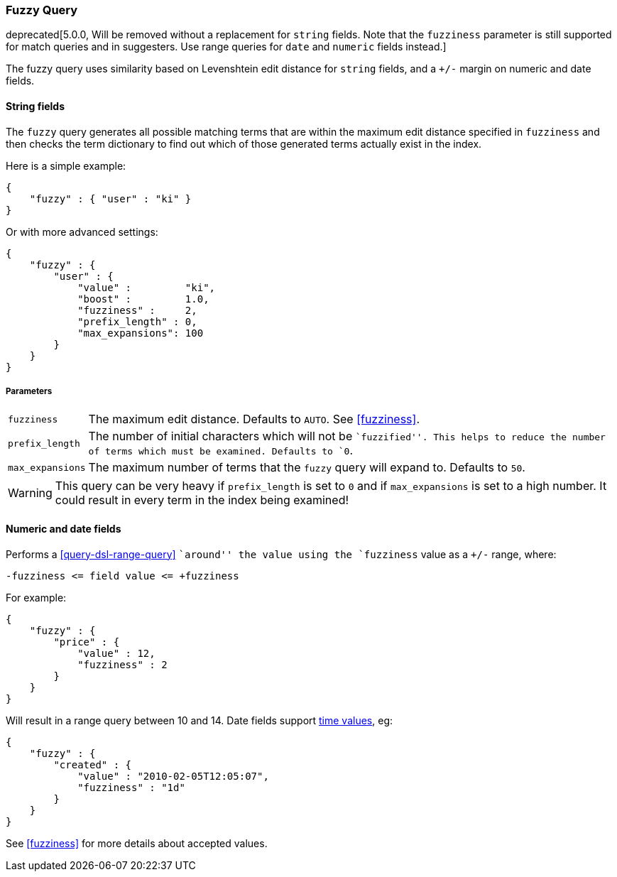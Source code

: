 [[query-dsl-fuzzy-query]]
=== Fuzzy Query

deprecated[5.0.0, Will be removed without a replacement for `string` fields. Note that the `fuzziness` parameter is still supported for match queries and in suggesters. Use range queries for `date` and `numeric` fields instead.]

The fuzzy query uses similarity based on Levenshtein edit distance for
`string` fields, and a `+/-` margin on numeric and date fields.

==== String fields

The `fuzzy` query generates all possible matching terms that are within  the
maximum edit distance specified in `fuzziness` and then checks the term
dictionary to find out which of those generated terms actually exist in the
index.

Here is a simple example:

[source,js]
--------------------------------------------------
{
    "fuzzy" : { "user" : "ki" }
}
--------------------------------------------------

Or with more advanced settings:

[source,js]
--------------------------------------------------
{
    "fuzzy" : {
        "user" : {
            "value" :         "ki",
            "boost" :         1.0,
            "fuzziness" :     2,
            "prefix_length" : 0,
            "max_expansions": 100
        }
    }
}
--------------------------------------------------

[float]
===== Parameters

[horizontal]
`fuzziness`::

    The maximum edit distance. Defaults to `AUTO`. See <<fuzziness>>.

`prefix_length`::

    The number of initial characters which will not be ``fuzzified''. This
    helps to reduce the number of terms which must be examined. Defaults
    to `0`.

`max_expansions`::

    The maximum number of terms that the `fuzzy` query will expand to.
    Defaults to `50`.


WARNING: This query can be very heavy if `prefix_length` is set to `0` and if
`max_expansions` is set to a high number. It could result in every term in the
index being examined!

[float]
==== Numeric and date fields

Performs a <<query-dsl-range-query>> ``around'' the value using the
`fuzziness` value as a `+/-` range, where:

    -fuzziness <= field value <= +fuzziness

For example:

[source,js]
--------------------------------------------------
{
    "fuzzy" : {
        "price" : {
            "value" : 12,
            "fuzziness" : 2
        }
    }
}
--------------------------------------------------

Will result in a range query between 10 and 14. Date fields support
<<time-units,time values>>, eg:

[source,js]
--------------------------------------------------
{
    "fuzzy" : {
        "created" : {
            "value" : "2010-02-05T12:05:07",
            "fuzziness" : "1d"
        }
    }
}
--------------------------------------------------

See <<fuzziness>> for more details about accepted values.
